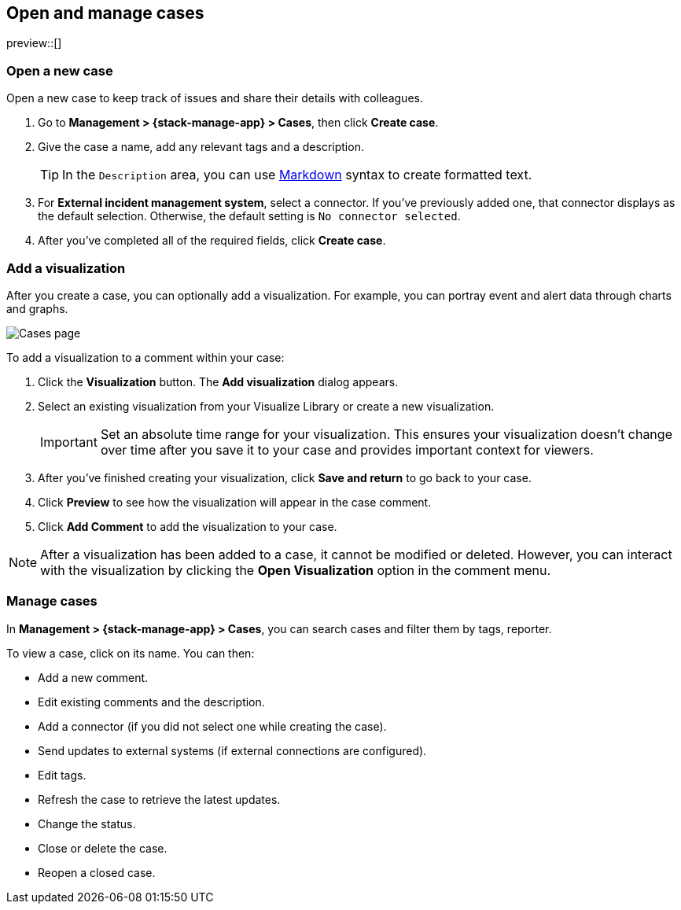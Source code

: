 [[manage-cases]]
== Open and manage cases

preview::[]

[[open-case]]
=== Open a new case

Open a new case to keep track of issues and share their details with colleagues.

. Go to *Management > {stack-manage-app} > Cases*, then click *Create case*.

. Give the case a name, add any relevant tags and a description.
+
TIP: In the `Description` area, you can use
https://www.markdownguide.org/cheat-sheet[Markdown] syntax to create formatted
text.

. For *External incident management system*, select a connector. If you've
previously added one, that connector displays as the default selection.
Otherwise, the default setting is `No connector selected`.

. After you've completed all of the required fields, click *Create case*.

[[add-case-visualization]]
=== Add a visualization

After you create a case, you can optionally add a visualization. For
example, you can portray event and alert data through charts and graphs.

[role="screenshot"]
image::images/cases-visualization.png[Cases page]

To add a visualization to a comment within your case:

. Click the *Visualization* button. The *Add visualization* dialog appears.

. Select an existing visualization from your Visualize Library or create a new
visualization.
+
IMPORTANT: Set an absolute time range for your visualization. This ensures your
visualization doesn't change over time after you save it to your case and
provides important context for viewers.

. After you've finished creating your visualization, click *Save and return* to
go back to your case.

. Click *Preview* to see how the visualization will appear in the case comment.

. Click *Add Comment* to add the visualization to your case.

NOTE: After a visualization has been added to a case, it cannot be modified or
deleted. However, you can interact with the visualization by clicking the
*Open Visualization* option in the comment menu.

[[manage-case]]
=== Manage cases

In *Management > {stack-manage-app} > Cases*, you can search cases and filter
them by tags, reporter.

To view a case, click on its name. You can then:

* Add a new comment.
* Edit existing comments and the description.
* Add a connector (if you did not select one while creating the case).
* Send updates to external systems (if external connections are configured).
* Edit tags.
* Refresh the case to retrieve the latest updates.
* Change the status.
* Close or delete the case.
* Reopen a closed case.